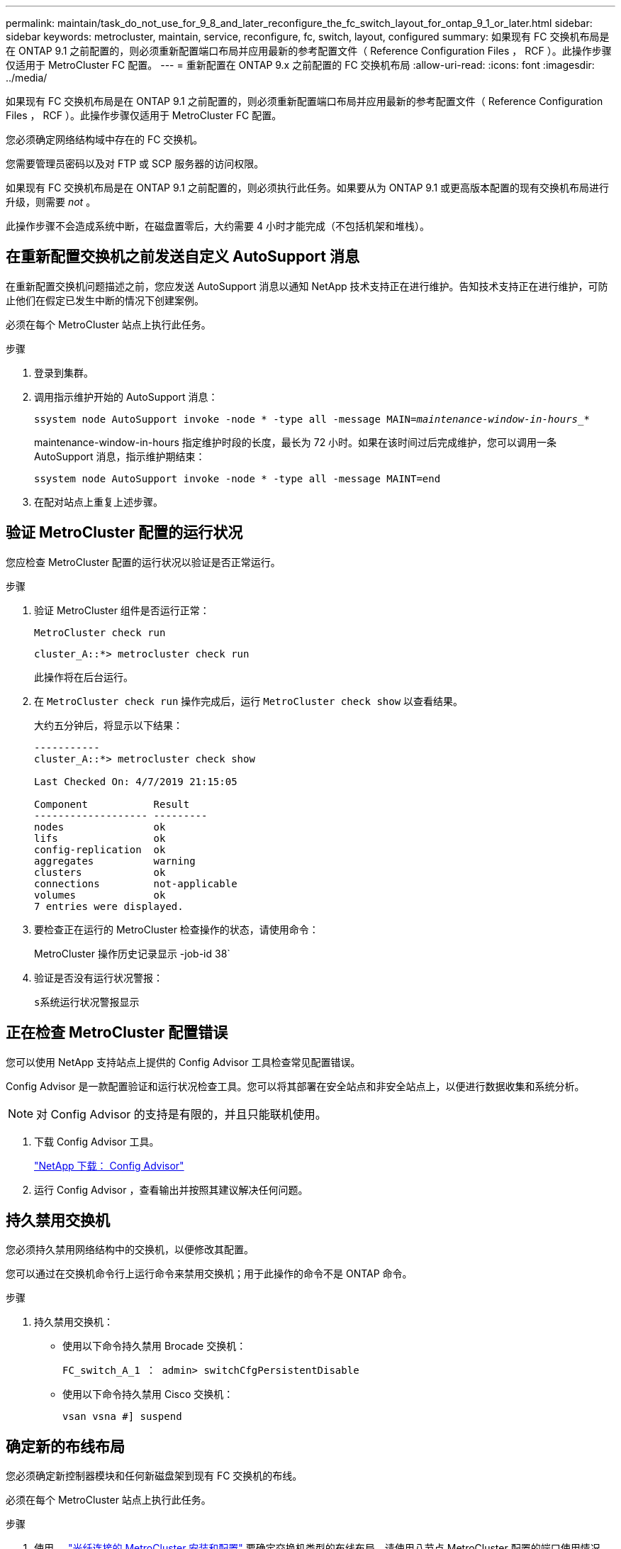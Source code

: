 ---
permalink: maintain/task_do_not_use_for_9_8_and_later_reconfigure_the_fc_switch_layout_for_ontap_9_1_or_later.html 
sidebar: sidebar 
keywords: metrocluster, maintain, service, reconfigure, fc, switch, layout, configured 
summary: 如果现有 FC 交换机布局是在 ONTAP 9.1 之前配置的，则必须重新配置端口布局并应用最新的参考配置文件（ Reference Configuration Files ， RCF ）。此操作步骤仅适用于 MetroCluster FC 配置。 
---
= 重新配置在 ONTAP 9.x 之前配置的 FC 交换机布局
:allow-uri-read: 
:icons: font
:imagesdir: ../media/


[role="lead"]
如果现有 FC 交换机布局是在 ONTAP 9.1 之前配置的，则必须重新配置端口布局并应用最新的参考配置文件（ Reference Configuration Files ， RCF ）。此操作步骤仅适用于 MetroCluster FC 配置。

您必须确定网络结构域中存在的 FC 交换机。

您需要管理员密码以及对 FTP 或 SCP 服务器的访问权限。

如果现有 FC 交换机布局是在 ONTAP 9.1 之前配置的，则必须执行此任务。如果要从为 ONTAP 9.1 或更高版本配置的现有交换机布局进行升级，则需要 _not_ 。

此操作步骤不会造成系统中断，在磁盘置零后，大约需要 4 小时才能完成（不包括机架和堆栈）。



== 在重新配置交换机之前发送自定义 AutoSupport 消息

在重新配置交换机问题描述之前，您应发送 AutoSupport 消息以通知 NetApp 技术支持正在进行维护。告知技术支持正在进行维护，可防止他们在假定已发生中断的情况下创建案例。

必须在每个 MetroCluster 站点上执行此任务。

.步骤
. 登录到集群。
. 调用指示维护开始的 AutoSupport 消息：
+
`ssystem node AutoSupport invoke -node * -type all -message MAIN=_maintenance-window-in-hours__*`

+
maintenance-window-in-hours 指定维护时段的长度，最长为 72 小时。如果在该时间过后完成维护，您可以调用一条 AutoSupport 消息，指示维护期结束：

+
`ssystem node AutoSupport invoke -node * -type all -message MAINT=end`

. 在配对站点上重复上述步骤。




== 验证 MetroCluster 配置的运行状况

您应检查 MetroCluster 配置的运行状况以验证是否正常运行。

.步骤
. 验证 MetroCluster 组件是否运行正常：
+
`MetroCluster check run`

+
[listing]
----
cluster_A::*> metrocluster check run

----
+
此操作将在后台运行。

. 在 `MetroCluster check run` 操作完成后，运行 `MetroCluster check show` 以查看结果。
+
大约五分钟后，将显示以下结果：

+
[listing]
----
-----------
cluster_A::*> metrocluster check show

Last Checked On: 4/7/2019 21:15:05

Component           Result
------------------- ---------
nodes               ok
lifs                ok
config-replication  ok
aggregates          warning
clusters            ok
connections         not-applicable
volumes             ok
7 entries were displayed.
----
. 要检查正在运行的 MetroCluster 检查操作的状态，请使用命令：
+
MetroCluster 操作历史记录显示 -job-id 38`

. 验证是否没有运行状况警报：
+
`s系统运行状况警报显示`





== 正在检查 MetroCluster 配置错误

您可以使用 NetApp 支持站点上提供的 Config Advisor 工具检查常见配置错误。

Config Advisor 是一款配置验证和运行状况检查工具。您可以将其部署在安全站点和非安全站点上，以便进行数据收集和系统分析。


NOTE: 对 Config Advisor 的支持是有限的，并且只能联机使用。

. 下载 Config Advisor 工具。
+
https://mysupport.netapp.com/site/tools/tool-eula/activeiq-configadvisor["NetApp 下载： Config Advisor"^]

. 运行 Config Advisor ，查看输出并按照其建议解决任何问题。




== 持久禁用交换机

您必须持久禁用网络结构中的交换机，以便修改其配置。

您可以通过在交换机命令行上运行命令来禁用交换机；用于此操作的命令不是 ONTAP 命令。

.步骤
. 持久禁用交换机：
+
** 使用以下命令持久禁用 Brocade 交换机：
+
`FC_switch_A_1 ： admin> switchCfgPersistentDisable`

** 使用以下命令持久禁用 Cisco 交换机：
+
`vsan vsna #] suspend`







== 确定新的布线布局

您必须确定新控制器模块和任何新磁盘架到现有 FC 交换机的布线。

必须在每个 MetroCluster 站点上执行此任务。

.步骤
. 使用 ... https://docs.netapp.com/us-en/ontap-metrocluster/install-fc/index.html["光纤连接的 MetroCluster 安装和配置"^] 要确定交换机类型的布线布局，请使用八节点 MetroCluster 配置的端口使用情况。
+
FC 交换机端口使用情况必须与指南中所述的使用情况匹配，才能使用参考配置文件（ Reference Configuration Files ， RCF ）。

+

NOTE: 如果您的环境无法使用 RCF 进行布线，请联系技术支持。如果布线无法使用操作步骤，请勿使用此 RCF 。





== 应用 RCF 文件并重新为交换机布线

您必须应用适当的参考配置（ RCF ）文件来重新配置交换机以容纳新节点。应用 RCF 文件后，您可以对交换机进行重新布线。

FC 交换机端口使用情况必须与中所述的使用情况匹配 https://docs.netapp.com/us-en/ontap-metrocluster/install-fc/index.html["光纤连接的 MetroCluster 安装和配置"^] 以便可以使用 RCF 。

.步骤
. 找到适用于您的配置的 RCF 文件。
+
您必须使用与您的交换机型号匹配的 RCF 文件。

. 按照下载页面上的说明应用 RCF 文件，并根据需要调整 ISL 设置。
. 验证是否已保存交换机配置。
. 使用在 " `D指定新布线布局` " 一节中创建的布线布局，将两个 FC-SAS 网桥连接到 FC 交换机。
. 验证端口是否联机：
+
** 对于 Brocade 交换机，请使用 `sswitchshow` 命令。
** 对于 Cisco 交换机，请使用 `show interface brief` 命令。


. 使用缆线将控制器中的 FC-VI 端口连接到交换机。
. 从现有节点中，验证 FC-VI 端口是否联机：
+
`MetroCluster 互连适配器 show`

+
`MetroCluster 互连镜像显示`





== 持久启用交换机

您必须持久启用网络结构中的交换机。

.步骤
. 持久启用交换机：
+
** 对于 Brocade 交换机，请使用 `sswitch/CfgPersistentenable` 命令。
** 对于 Cisco 交换机，请使用 no `susPEND` 命令。以下命令将持久启用 Brocade 交换机：
+
[listing]
----
FC_switch_A_1:admin> switchCfgPersistentenable
----
+
以下命令将启用 Cisco 交换机：

+
[listing]
----
vsan [vsna #]no suspend
----






== 验证切换，修复和切回

您应验证 MetroCluster 配置的切换，修复和切回操作。

. 使用中所述的协商切换，修复和切回过程 https://docs.netapp.com/us-en/ontap-metrocluster/disaster-recovery/index.html["MetroCluster 管理和灾难恢复"^]。

